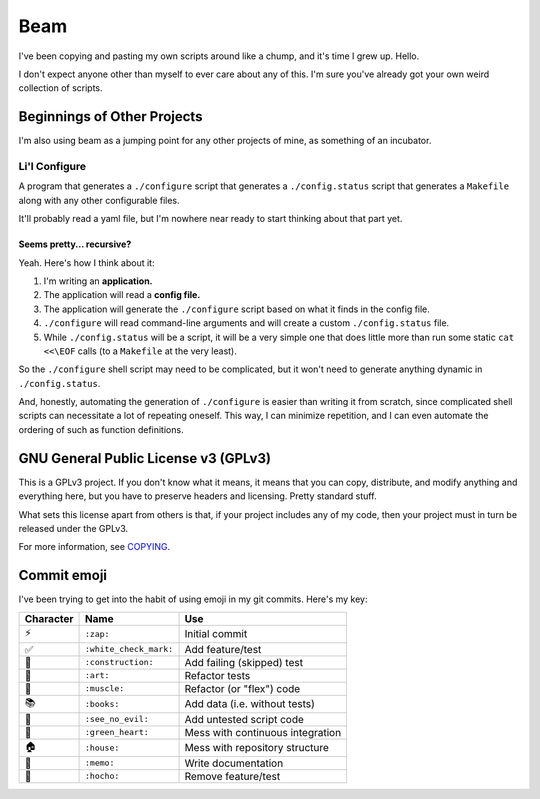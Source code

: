 Beam
====

.. image:: https://travis-ci.org/daaang/beam.svg?branch=master
    :target: https://travis-ci.org/daaang/beam

I've been copying and pasting my own scripts around like a chump, and
it's time I grew up. Hello.

I don't expect anyone other than myself to ever care about any of this.
I'm sure you've already got your own weird collection of scripts.

Beginnings of Other Projects
----------------------------

I'm also using beam as a jumping point for any other projects of mine,
as something of an incubator.

Li'l Configure
~~~~~~~~~~~~~~

A program that generates a ``./configure`` script that generates a
``./config.status`` script that generates a ``Makefile`` along with any
other configurable files.

It'll probably read a yaml file, but I'm nowhere near ready to start
thinking about that part yet.

Seems pretty... recursive?
__________________________

Yeah. Here's how I think about it:

#.  I'm writing an **application.**
#.  The application will read a **config file.**
#.  The application will generate the ``./configure`` script based on
    what it finds in the config file.
#.  ``./configure`` will read command-line arguments and will create a
    custom ``./config.status`` file.
#.  While ``./config.status`` will be a script, it will be a very simple
    one that does little more than run some static ``cat <<\EOF`` calls
    (to a ``Makefile`` at the very least).

So the ``./configure`` shell script may need to be complicated, but it
won't need to generate anything dynamic in ``./config.status``.

And, honestly, automating the generation of ``./configure`` is easier
than writing it from scratch, since complicated shell scripts can
necessitate a lot of repeating oneself. This way, I can minimize
repetition, and I can even automate the ordering of such as function
definitions.

GNU General Public License v3 (GPLv3)
-------------------------------------

This is a GPLv3 project. If you don't know what it means, it means that
you can copy, distribute, and modify anything and everything here, but
you have to preserve headers and licensing. Pretty standard stuff.

What sets this license apart from others is that, if your project
includes any of my code, then your project must in turn be released
under the GPLv3.

For more information, see COPYING_.

Commit emoji
------------

I've been trying to get into the habit of using emoji in my git commits.
Here's my key:

========= ======================= =================================
Character          Name                          Use
========= ======================= =================================
⚡️        ``:zap:``               Initial commit
✅        ``:white_check_mark:``  Add feature/test
🚧        ``:construction:``      Add failing (skipped) test
🎨        ``:art:``               Refactor tests
💪        ``:muscle:``            Refactor (or "flex") code
📚        ``:books:``             Add data (i.e. without tests)
🙈        ``:see_no_evil:``       Add untested script code
💚        ``:green_heart:``       Mess with continuous integration
🏠        ``:house:``             Mess with repository structure
📝        ``:memo:``              Write documentation
🔪        ``:hocho:``             Remove feature/test
========= ======================= =================================

.. _COPYING: COPYING
